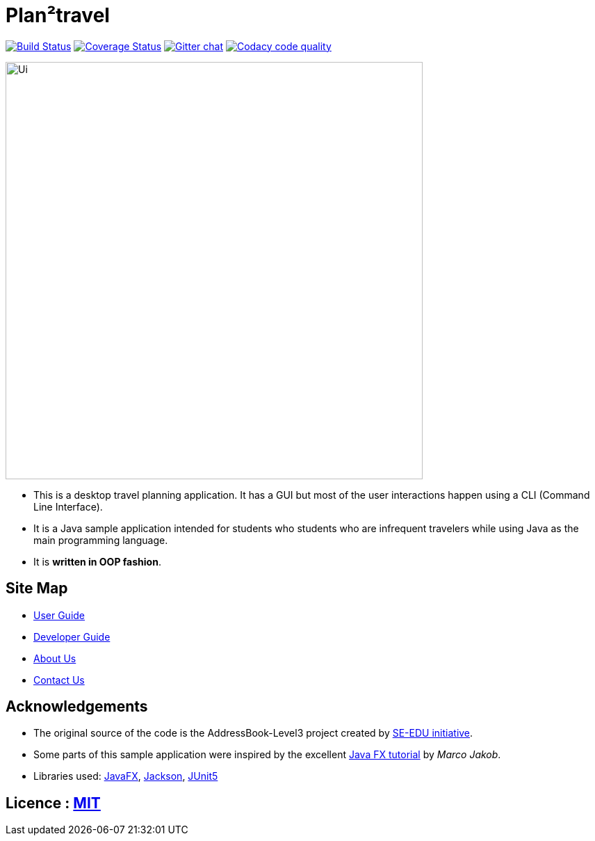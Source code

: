 = Plan²travel
ifdef::env-github,env-browser[:relfileprefix: docs/]

https://travis-ci.org/AY1920S1-CS2103T-T09-1/main[image:https://travis-ci.org/AY1920S1-CS2103T-T09-1/main.svg?branch=master[Build Status]]
https://coveralls.io/github/AY1920S1-CS2103T-T09-1/main[image:https://coveralls.io/repos/github/AY1920S1-CS2103T-T09-1/main/badge.svg[Coverage Status]]
https://gitter.im/se-edu/Lobby[image:https://badges.gitter.im/se-edu/Lobby.svg[Gitter chat]]
image:https://api.codacy.com/project/badge/Grade/ea6999f10f074d2f9781f555cbdac1eb["Codacy code quality", link="https://www.codacy.com/manual/OneArmyj/main?utm_source=github.com&utm_medium=referral&utm_content=AY1920S1-CS2103T-T09-1/main&utm_campaign=Badge_Grade"]

ifdef::env-github[]
image::docs/images/Ui.png[width="600"]
endif::[]

ifndef::env-github[]
image::images/Ui.png[width="600"]
endif::[]

* This is a desktop travel planning application. It has a GUI but most of the user interactions happen using a CLI (Command Line Interface).
* It is a Java sample application intended for students who students who are infrequent travelers while using Java as the main programming language.
* It is *written in OOP fashion*.

== Site Map

* <<UserGuide#, User Guide>>
* <<DeveloperGuide#, Developer Guide>>
* <<AboutUs#, About Us>>
* <<ContactUs#, Contact Us>>

== Acknowledgements

* The original source of the code is the AddressBook-Level3 project created by https://se-education.org/[SE-EDU initiative].
* Some parts of this sample application were inspired by the excellent http://code.makery.ch/library/javafx-8-tutorial/[Java FX tutorial] by
_Marco Jakob_.
* Libraries used: https://openjfx.io/[JavaFX], https://github.com/FasterXML/jackson[Jackson], https://github.com/junit-team/junit5[JUnit5]

== Licence : link:LICENSE[MIT]
